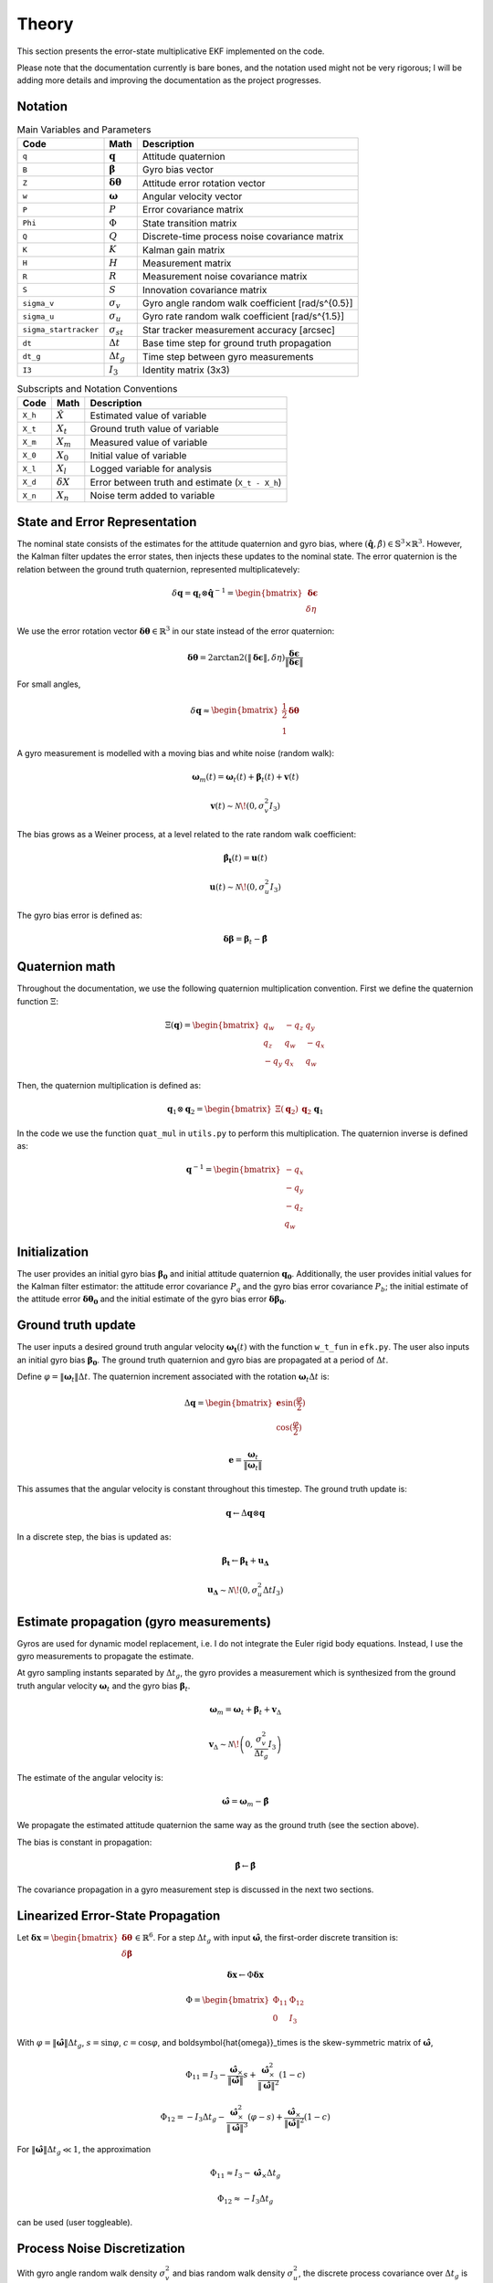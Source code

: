 Theory
======

This section presents the error-state multiplicative EKF implemented on the code.

Please note that the documentation currently is bare bones, and the notation used might not be very rigorous; I will be adding more details and improving the documentation as the project progresses. 


Notation
--------

.. list-table:: Main Variables and Parameters
   :header-rows: 1

   * - Code
     - Math
     - Description
   * - ``q``
     - :math:`\mathbf{q}`
     - Attitude quaternion
   * - ``B``
     - :math:`\boldsymbol{\beta}`
     - Gyro bias vector
   * - ``Z``
     - :math:`\boldsymbol{\delta\theta}`
     - Attitude error rotation vector
   * - ``w``
     - :math:`\boldsymbol{\omega}`
     - Angular velocity vector
   * - ``P``
     - :math:`P`
     - Error covariance matrix
   * - ``Phi``
     - :math:`\Phi`
     - State transition matrix
   * - ``Q``
     - :math:`Q`
     - Discrete-time process noise covariance matrix
   * - ``K``
     - :math:`K`
     - Kalman gain matrix
   * - ``H``
     - :math:`H`
     - Measurement matrix
   * - ``R``
     - :math:`R`
     - Measurement noise covariance matrix
   * - ``S``
     - :math:`S`
     - Innovation covariance matrix
   * - ``sigma_v``
     - :math:`\sigma_v`
     - Gyro angle random walk coefficient [rad/s^{0.5}]
   * - ``sigma_u``
     - :math:`\sigma_u`
     - Gyro rate random walk coefficient [rad/s^{1.5}]
   * - ``sigma_startracker``
     - :math:`\sigma_{st}`
     - Star tracker measurement accuracy [arcsec]
   * - ``dt``
     - :math:`\Delta t`
     - Base time step for ground truth propagation
   * - ``dt_g``
     - :math:`\Delta t_g`
     - Time step between gyro measurements
   * - ``I3``
     - :math:`I_3`
     - Identity matrix (3x3)


.. list-table:: Subscripts and Notation Conventions
   :header-rows: 1

   * - Code
     - Math
     - Description
   * - ``X_h``
     - :math:`\hat{X}`
     - Estimated value of variable
   * - ``X_t``
     - :math:`X_t`
     - Ground truth value of variable
   * - ``X_m``
     - :math:`X_m`
     - Measured value of variable
   * - ``X_0``
     - :math:`X_0`
     - Initial value of variable
   * - ``X_l``
     - :math:`X_l`
     - Logged variable for analysis
   * - ``X_d``
     - :math:`\delta X`
     - Error between truth and estimate (``X_t - X_h``)
   * - ``X_n``
     - :math:`X_n`
     - Noise term added to variable


State and Error Representation
------------------------------

The nominal state consists of the estimates for the attitude quaternion and gyro bias, where :math:`(\hat{\mathbf{q}}, \hat{\beta}) \in \mathbb{S}^3 \times \mathbb{R}^3`. However, the Kalman filter updates the error states, then injects these updates to the nominal state. The error quaternion is the relation between the ground truth quaternion, represented multiplicatevely:

.. math::

   \delta \mathbf{q} = \mathbf{q}_t \otimes \hat{\mathbf{q}}^{-1} = \begin{bmatrix} \boldsymbol{\delta\epsilon} \\ \delta\eta \end{bmatrix}

We use the error rotation vector :math:`\boldsymbol{\delta\theta} \in \mathbb{R}^3` in our state instead of the error quaternion:

.. math::

   \boldsymbol{\delta\theta} = 2 \arctan2 \left( \|\boldsymbol{\delta\epsilon}\|, \delta\eta \right) \frac{\boldsymbol{\delta\epsilon}}{\|\boldsymbol{\delta\epsilon}\|}

For small angles,

.. math::

   \delta \mathbf{q} \approx \begin{bmatrix} \frac{1}{2} \boldsymbol{\delta\theta} \\ 1 \end{bmatrix}

A gyro measurement is modelled with a moving bias and white noise (random walk):

.. math::

   \boldsymbol{\omega}_m(t) = \boldsymbol{\omega}_t(t) + \boldsymbol{\beta}_t(t) + \mathbf{v}(t)

.. math::

   \mathbf{v}(t) \sim \mathcal{N}\!\left(0, \sigma_v^2 I_3 \right)

The bias grows as a Weiner process, at a level related to the rate random walk coefficient:

.. math::

   \boldsymbol{\dot{\beta_t}}(t) = \boldsymbol{u}(t)

.. math::
   \boldsymbol{u}(t) \sim \mathcal{N}\!\left(0, \sigma_u^2 I_3 \right)

The gyro bias error is defined as:

.. math::

    \boldsymbol{\delta \beta} = \boldsymbol{\beta}_t - \boldsymbol{\hat{\beta}}


Quaternion math
---------------

Throughout the documentation, we use the following quaternion multiplication convention. First we define the quaternion function :math:`\Xi`:

.. math::
    \Xi(\mathbf{q}) = \begin{bmatrix} q_w & -q_z & q_y \\ q_z & q_w & -q_x \\ -q_y & q_x & q_w \end{bmatrix}

Then, the quaternion multiplication is defined as:

.. math::
    \mathbf{q}_1 \otimes \mathbf{q}_2 =  \begin{bmatrix} \Xi(\mathbf{q}_2) & \mathbf{q}_2 \end{bmatrix} \mathbf{q}_1


In the code we use the function ``quat_mul`` in ``utils.py`` to perform this multiplication. The quaternion inverse is defined as:

.. math::

   \mathbf{q}^{-1} = \begin{bmatrix} -q_x \\ -q_y \\ -q_z \\ q_w \end{bmatrix}


Initialization
--------------

The user provides an initial gyro bias :math:`\boldsymbol{\beta_0}` and initial attitude quaternion :math:`\boldsymbol{\mathbf{q}_0}`. Additionally, the user provides initial values for the Kalman filter estimator: the attitude error covariance :math:`P_q` and the gyro bias error covariance :math:`P_b`; the initial estimate of the attitude error :math:`\boldsymbol{\delta\theta_0}` and the initial estimate of the gyro bias error :math:`\boldsymbol{\delta\beta_0}`.


Ground truth update
------------------------

The user inputs a desired ground truth angular velocity :math:`\boldsymbol{\omega_t}(t)` with the function ``w_t_fun`` in ``efk.py``. The user also inputs an initial gyro bias :math:`\boldsymbol{\beta_0}`. The ground truth quaternion and gyro bias are propagated at a period of :math:`\Delta t`.

Define :math:`\varphi = \|\boldsymbol{\omega}_t\| \Delta t`. The quaternion increment associated with the rotation :math:`\boldsymbol{\omega}_t \Delta t` is:

.. math::

   \Delta \mathbf{q} = \begin{bmatrix} \mathbf{e} \sin(\frac{\varphi}{2}) \\ \cos(\frac{\varphi}{2}) \end{bmatrix}

.. math::

   \mathbf{e} = \frac{\boldsymbol{\omega}_t}{ \|\boldsymbol{\omega}_t\| }

This assumes that the angular velocity is constant throughout this timestep. The ground truth update is:

.. math::
   \mathbf{q} \leftarrow \Delta \mathbf{q} \otimes \mathbf{q}
   


In a discrete step, the bias is updated as:

.. math::

    \boldsymbol{\beta_t} \leftarrow \boldsymbol{\beta_t} + \boldsymbol{u_\Delta}

   \mathbf{u_\Delta} \sim \mathcal{N}\!\left(0, \sigma_u^2 \Delta t I_3 \right)



Estimate propagation (gyro measurements)
---------------------------------------

Gyros are used for dynamic model replacement, i.e. I do not integrate the Euler rigid body equations. Instead, I use the gyro measurements to propagate the estimate. 

At gyro sampling instants separated by :math:`\Delta t_g`, the gyro provides a measurement which is synthesized from the ground truth angular velocity :math:`\boldsymbol{\omega}_t` and the gyro bias :math:`\boldsymbol{\beta}_t`.


.. math::

   \boldsymbol{\omega}_m = \boldsymbol{\omega}_t + \boldsymbol{\beta}_t + \mathbf{v}_\Delta

.. math::

   \mathbf{v}_\Delta \sim \mathcal{N}\!\left(0, \frac{\sigma_v^2}{\Delta t_g} I_3 \right)

The estimate of the angular velocity is:

.. math::

   \boldsymbol{\hat{\omega}} = \boldsymbol{\omega}_m - \hat{\boldsymbol{\beta}}


We propagate the estimated attitude quaternion the same way as the ground truth (see the section above).

The bias is constant in propagation:

.. math::

   \hat{\boldsymbol{\beta}} \leftarrow \hat{\boldsymbol{\beta}}

The covariance propagation in a gyro measurement step is discussed in the next two sections.

Linearized Error-State Propagation
----------------------------------

Let :math:`\boldsymbol{\delta x} = \begin{bmatrix} \boldsymbol{\delta\theta} \\ \delta\boldsymbol{\beta} \end{bmatrix} \in \mathbb{R}^6`. For a step :math:`\Delta t_g` with input :math:`\boldsymbol{\hat{\omega}}`, the first-order discrete transition is:

.. math::

   \boldsymbol{\delta x}  \leftarrow \Phi \boldsymbol{\delta x}

.. math::

   \Phi = \begin{bmatrix} \Phi_{11} & \Phi_{12} \\ 0 & I_3 \end{bmatrix}

With :math:`\varphi = \|\boldsymbol{\hat{\omega}}\| \Delta t_g`, :math:`s = \sin \varphi`, :math:`c = \cos \varphi`, and \boldsymbol{\hat{\omega}}_\times is the skew-symmetric matrix of :math:`\boldsymbol{\hat{\omega}}`,

.. math::

   \Phi_{11} = I_3 - \frac{\boldsymbol{\hat{\omega}}_\times}{\|\boldsymbol{\hat{\omega}}\|} s + \frac{\boldsymbol{\hat{\omega}}_\times^2}{\|\boldsymbol{\hat{\omega}}\|^2} (1 - c)

.. math::

   \Phi_{12} = -I_3 \Delta t_g - \frac{\boldsymbol{\hat{\omega}}_\times^2}{\|\boldsymbol{\hat{\omega}}\|^3} (\varphi - s) + \frac{\boldsymbol{\hat{\omega}}_\times}{\|\boldsymbol{\hat{\omega}}\|^2} (1 - c)

For :math:`\|\boldsymbol{\hat{\omega}}\| \Delta t_g \ll 1`, the approximation

.. math::

   \Phi_{11} \approx I_3 - \boldsymbol{\hat{\omega}}_\times \Delta t_g

.. math::

   \Phi_{12} \approx -I_3 \Delta t_g

can be used (user toggleable).


Process Noise Discretization
----------------------------

With gyro angle random walk density :math:`\sigma_v^2` and bias random walk density :math:`\sigma_u^2`, the discrete process covariance over :math:`\Delta t_g` is

.. math::

   Q = \begin{bmatrix} Q_{11} & Q_{12} \\ Q_{12} & Q_{22} \end{bmatrix}

.. math::

   Q_{11} = \left( \sigma_v^2 \Delta t_g + \frac{\sigma_u^2 \Delta t_g^3}{3} \right) I_3

.. math::

   Q_{12} = -\frac{\sigma_u^2 \Delta t_g^2}{2} I_3

.. math::

   Q_{22} = \sigma_u^2 \Delta t_g I_3

Finally, covaraince is propagated as:

.. math::

   P \leftarrow \Phi P \Phi^T + Q


Star tracker measurement synthesis
----------------------------------

At star tracker measurement events, a quaternion measurement :math:`\mathbf{q}_m` of attitude is available. This is synthesized from the ground truth quaternion :math:`q_t` with white noise. This is done by synthesizing a R3 vector with white noise and then converting it to a quaternion.

.. math::
    \boldsymbol{\theta}_n \sim \mathcal{N}(0, \sigma_{st}^2 I_3)

.. math::
    \mathbf{q}_m = \mathbf{q}_t \otimes \mathbf{q}_n \approx \mathbf{q}_t + \frac{1}{2} \Xi(\mathbf{q}_t) \boldsymbol{\theta}_n


Here, we used small angle approximation (as the startracker measurement error is in the order of arcseconds). Now, the estimated error quaternion for this measurement is:

.. math::
    \delta \mathbf{q}_m = \mathbf{q}_m \otimes \hat{\mathbf{q}}^{-1} 

We then convert this to a rotation vector, explained in the first section. 

.. math::

    \boldsymbol{\delta \mathbf{q}_m} \mapsto \boldsymbol{\delta\theta}_m

The observation model matrix is:

.. math::

    H = \begin{bmatrix} I_3 & 0 \end{bmatrix}

The measurement noise covariance matrix is the startracker measurement accuracy (assumed isotropic):

.. math::

    R = \sigma_{st}^2 I_3

We discuss the measurement update and injection in the next section, carried out in star tracker measurement events.


Measurement update and injection
--------------------------------

Compute the innovation covariance and gain, then the correction:

.. math::

   S \leftarrow H P H^T + R

.. math::

   K \leftarrow P H^T S^{-1}

.. math::

   \boldsymbol{\delta \hat x} \leftarrow K \boldsymbol{\delta\theta}_m

Split :math:`\boldsymbol{\delta \hat x} = \begin{bmatrix} \hat{\boldsymbol{\delta\theta}} \\ \hat{\boldsymbol{\delta\beta}} \end{bmatrix}` and inject into the global state:

.. math::

   \hat{\boldsymbol{\beta}} \leftarrow \hat{\boldsymbol{\beta}} + \hat{\delta\boldsymbol{\beta}}

Map the estimated error vector to a quaternion:

.. math::

   \hat{\boldsymbol{\delta \theta}} \mapsto \hat{\boldsymbol{\delta \mathbf{q}}}

and update the attitude multiplicatively:

.. math::

   \hat{\mathbf{q}} \leftarrow \hat{\boldsymbol{\delta \mathbf{q}}} \otimes \hat{\mathbf{q}}


Update the covariance (the Joseph form is used by default; a simple form is also available):


.. math::

   P \leftarrow (I_6 - K H) P (I_6 - K H)^T + K R K^T
